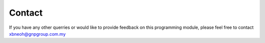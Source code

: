 Contact
=======
If you have any other querries or would like to provide feedback on this programming module,
please feel free to contact xbneoh@gnpgroup.com.my